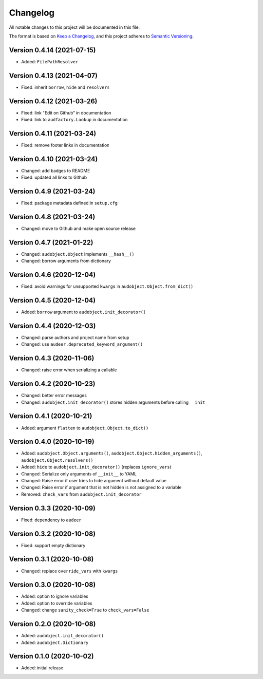 Changelog
=========

All notable changes to this project will be documented in this file.

The format is based on `Keep a Changelog`_,
and this project adheres to `Semantic Versioning`_.


Version 0.4.14 (2021-07-15)
---------------------------

* Added: ``FilePathResolver``


Version 0.4.13 (2021-04-07)
---------------------------

* Fixed: inherit ``borrow``, ``hide`` and ``resolvers``


Version 0.4.12 (2021-03-26)
---------------------------

* Fixed: link "Edit on Github" in documentation
* Fixed: link to ``audfactory.Lookup`` in documentation


Version 0.4.11 (2021-03-24)
---------------------------

* Fixed: remove footer links in documentation


Version 0.4.10 (2021-03-24)
---------------------------

* Changed: add badges to README
* Fixed: updated all links to Github


Version 0.4.9 (2021-03-24)
--------------------------

* Fixed: package metadata defined in ``setup.cfg``


Version 0.4.8 (2021-03-24)
--------------------------

* Changed: move to Github and make open source release


Version 0.4.7 (2021-01-22)
--------------------------

* Changed: ``audobject.Object`` implements ``__hash__()``
* Changed: borrow arguments from dictionary


Version 0.4.6 (2020-12-04)
--------------------------

* Fixed: avoid warnings for unsupported ``kwargs`` in
  ``audobject.Object.from_dict()``

Version 0.4.5 (2020-12-04)
--------------------------

* Added: ``borrow`` argument to ``audobject.init_decorator()``

Version 0.4.4 (2020-12-03)
--------------------------

* Changed: parse authors and project name from setup
* Changed: use ``audeer.deprecated_keyword_argument()``

Version 0.4.3 (2020-11-06)
--------------------------

* Changed: raise error when serializing a callable

Version 0.4.2 (2020-10-23)
--------------------------

* Changed: better error messages
* Changed: ``audobject.init_decorator()`` stores hidden arguments
  before calling ``__init__``

Version 0.4.1 (2020-10-21)
--------------------------

* Added: argument ``flatten`` to ``audobject.Object.to_dict()``

Version 0.4.0 (2020-10-19)
--------------------------

* Added: ``audobject.Object.arguments()``,
  ``audobject.Object.hidden_arguments()``,
  ``audobject.Object.resolvers()``
* Added: ``hide`` to ``audobject.init_decorator()`` (replaces ``ignore_vars``)
* Changed: Serialize only arguments of ``__init__`` to YAML
* Changed: Raise error if user tries to hide argument without default value
* Changed: Raise error if argument that is not hidden is not assigned to a variable
* Removed: ``check_vars`` from ``audobject.init_decorator``

Version 0.3.3 (2020-10-09)
--------------------------

* Fixed: dependency to ``audeer``

Version 0.3.2 (2020-10-08)
--------------------------

* Fixed: support empty dictionary

Version 0.3.1 (2020-10-08)
--------------------------

* Changed: replace ``override_vars`` with ``kwargs``

Version 0.3.0 (2020-10-08)
--------------------------

* Added: option to ignore variables
* Added: option to override variables
* Changed: change ``sanity_check=True`` to ``check_vars=False``

Version 0.2.0 (2020-10-08)
--------------------------

* Added: ``audobject.init_decorator()``
* Added: ``audobject.Dictionary``

Version 0.1.0 (2020-10-02)
--------------------------

* Added: initial release


.. _Keep a Changelog:
    https://keepachangelog.com/en/1.0.0/
.. _Semantic Versioning:
    https://semver.org/spec/v2.0.0.html
